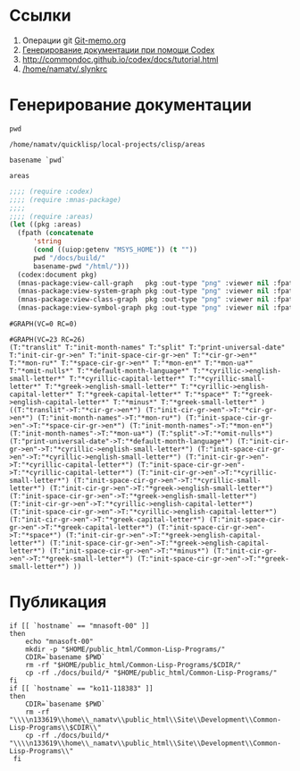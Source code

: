 * Ссылки
1) Операции git  [[file:~/org/sbcl/Git-memo.org][Git-memo.org]]
2) [[file:~/org/sbcl/codex.org][Генерирование документации при помощи Codex]]
3) http://commondoc.github.io/codex/docs/tutorial.html
4) [[/home/namatv/.slynkrc]]

* Генерирование документации
#+name: pwd
#+BEGIN_SRC shell
pwd
#+END_SRC

#+RESULTS: pwd
: /home/namatv/quicklisp/local-projects/clisp/areas

#+name: basename-pwd
#+BEGIN_SRC shell
basename `pwd`
#+END_SRC

#+RESULTS: basename-pwd
: areas

#+name:make-graph
#+BEGIN_SRC lisp :var pwd=pwd :var basename-pwd=basename-pwd
  ;;;; (require :codex)
  ;;;; (require :mnas-package)
  ;;;;
  ;;;; (require :areas)
  (let ((pkg :areas)
	(fpath (concatenate
		'string
		(cond ((uiop:getenv "MSYS_HOME")) (t ""))
		pwd "/docs/build/"
		basename-pwd "/html/")))
    (codex:document pkg)
    (mnas-package:view-call-graph   pkg :out-type "png" :viewer nil :fpath fpath :fname "call-graph")
    (mnas-package:view-system-graph pkg :out-type "png" :viewer nil :fpath fpath :fname "system-graph")
    (mnas-package:view-class-graph  pkg :out-type "png" :viewer nil :fpath fpath :fname "class-graph")
    (mnas-package:view-symbol-graph pkg :out-type "png" :viewer nil :fpath fpath :fname "symbol-graph"))
#+END_SRC

#+RESULTS: make-graph
: #GRAPH(VC=0 RC=0)

#+RESULTS:
: #GRAPH(VC=23 RC=26)
: (T:"translit" T:"init-month-names" T:"split" T:"print-universal-date" T:"init-cir-gr->en" T:"init-space-cir-gr->en" T:"*cir-gr->en*" T:"*mon-ru*" T:"*space-cir-gr->en*" T:"*mon-en*" T:"*mon-ua*" T:"*omit-nulls*" T:"*default-month-language*" T:"*cyrillic->english-small-letter*" T:"*cyrillic-capital-letter*" T:"*cyrillic-small-letter*" T:"*greek->english-small-letter*" T:"*cyrillic->english-capital-letter*" T:"*greek-capital-letter*" T:"*space*" T:"*greek->english-capital-letter*" T:"*minus*" T:"*greek-small-letter*" )
: ((T:"translit"->T:"*cir-gr->en*") (T:"init-cir-gr->en"->T:"*cir-gr->en*") (T:"init-month-names"->T:"*mon-ru*") (T:"init-space-cir-gr->en"->T:"*space-cir-gr->en*") (T:"init-month-names"->T:"*mon-en*") (T:"init-month-names"->T:"*mon-ua*") (T:"split"->T:"*omit-nulls*") (T:"print-universal-date"->T:"*default-month-language*") (T:"init-cir-gr->en"->T:"*cyrillic->english-small-letter*") (T:"init-space-cir-gr->en"->T:"*cyrillic->english-small-letter*") (T:"init-cir-gr->en"->T:"*cyrillic-capital-letter*") (T:"init-space-cir-gr->en"->T:"*cyrillic-capital-letter*") (T:"init-cir-gr->en"->T:"*cyrillic-small-letter*") (T:"init-space-cir-gr->en"->T:"*cyrillic-small-letter*") (T:"init-cir-gr->en"->T:"*greek->english-small-letter*") (T:"init-space-cir-gr->en"->T:"*greek->english-small-letter*") (T:"init-cir-gr->en"->T:"*cyrillic->english-capital-letter*") (T:"init-space-cir-gr->en"->T:"*cyrillic->english-capital-letter*") (T:"init-cir-gr->en"->T:"*greek-capital-letter*") (T:"init-space-cir-gr->en"->T:"*greek-capital-letter*") (T:"init-space-cir-gr->en"->T:"*space*") (T:"init-cir-gr->en"->T:"*greek->english-capital-letter*") (T:"init-space-cir-gr->en"->T:"*greek->english-capital-letter*") (T:"init-space-cir-gr->en"->T:"*minus*") (T:"init-cir-gr->en"->T:"*greek-small-letter*") (T:"init-space-cir-gr->en"->T:"*greek-small-letter*") ))
* Публикация
#+name: publish
#+BEGIN_SRC shell :var make-graph=make-graph
  if [[ `hostname` == "mnasoft-00" ]]
  then
      echo "mnasoft-00"
      mkdir -p "$HOME/public_html/Common-Lisp-Programs/"
      CDIR=`basename $PWD`
      rm -rf "$HOME/public_html/Common-Lisp-Programs/$CDIR/"
      cp -rf ./docs/build/* "$HOME/public_html/Common-Lisp-Programs/"
  fi
  if [[ `hostname` == "ko11-118383" ]]
  then
      CDIR=`basename $PWD`
      rm -rf "\\\\n133619\\home\\_namatv\\public_html\\Site\\Development\\Common-Lisp-Programs\\$CDIR\\"
      cp -rf ./docs/build/* "\\\\n133619\\home\\_namatv\\public_html\\Site\\Development\\Common-Lisp-Programs\\"
   fi
#+END_SRC

#+RESULTS: publish
